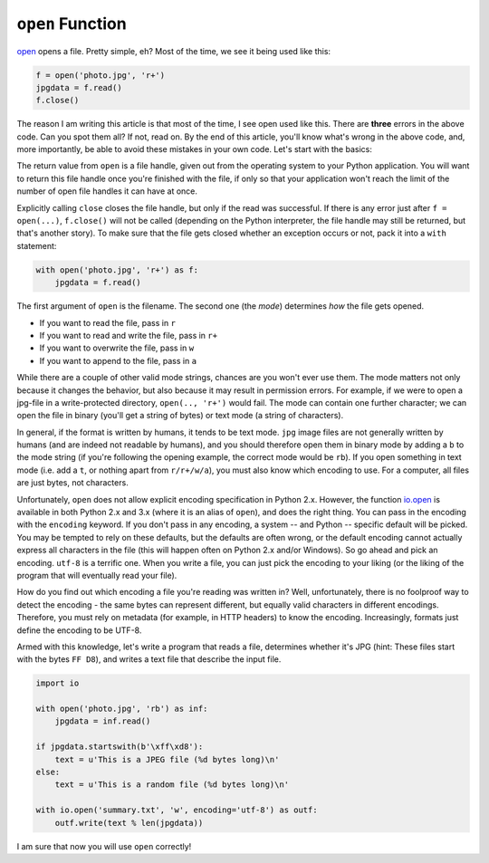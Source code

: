 ``open`` Function
-------------

`open <http://docs.python.org/dev/library/functions.html#open>`__ opens
a file. Pretty simple, eh? Most of the time, we see it being used like
this:

.. code:: python

    f = open('photo.jpg', 'r+')
    jpgdata = f.read()
    f.close()

The reason I am writing this article is that most of the time, I see
open used like this. There are **three** errors in the above code. Can
you spot them all? If not, read on. By the end of this article, you'll
know what's wrong in the above code, and, more importantly, be able to
avoid these mistakes in your own code. Let's start with the basics:

The return value from ``open`` is a file handle, given out from the operating system
to your Python application. You will want to return this file handle
once you're finished with the file, if only so that your application
won't reach the limit of the number of open file handles it can have at
once.

Explicitly calling ``close`` closes the file handle, but only if the
read was successful. If there is any error just after ``f = open(...)``,
``f.close()`` will not be called (depending on the Python interpreter,
the file handle may still be returned, but that's another story). To
make sure that the file gets closed whether an exception occurs or not,
pack it into a ``with`` statement:

.. code:: python

    with open('photo.jpg', 'r+') as f:
        jpgdata = f.read()

The first argument of ``open`` is the filename. The second one (the
*mode*) determines *how* the file gets opened.

-  If you want to read the file, pass in ``r``
-  If you want to read and write the file, pass in ``r+``
-  If you want to overwrite the file, pass in ``w``
-  If you want to append to the file, pass in ``a``

While there are a couple of other valid mode strings, chances are you
won't ever use them. The mode matters not only because it changes the
behavior, but also because it may result in permission errors. For
example, if we were to open a jpg-file in a write-protected directory,
``open(.., 'r+')`` would fail. The mode can contain one further
character; we can open the file in binary (you'll get a string of bytes)
or text mode (a string of characters).

In general, if the format is written by humans, it tends to be text
mode. ``jpg`` image files are not generally written by humans (and are
indeed not readable by humans), and you should therefore open them in
binary mode by adding a ``b`` to the mode string (if you're following
the opening example, the correct mode would be ``rb``). If you open
something in text mode (i.e. add a ``t``, or nothing apart from
``r/r+/w/a``), you must also know which encoding to use. For a
computer, all files are just bytes, not characters.

Unfortunately, ``open`` does not allow explicit encoding specification
in Python 2.x. However, the function
`io.open <http://docs.python.org/2/library/io.html#io.open>`__ is
available in both Python 2.x and 3.x (where it is an alias of ``open``),
and does the right thing. You can pass in the encoding with the
``encoding`` keyword. If you don't pass in any encoding, a system -- and
Python -- specific default will be picked. You may be tempted to rely on
these defaults, but the defaults are often wrong, or the default
encoding cannot actually express all characters in the file (this will happen often on
Python 2.x and/or Windows). So go ahead and pick an encoding. ``utf-8``
is a terrific one. When you write a file, you can just pick the encoding
to your liking (or the liking of the program that will eventually read
your file).

How do you find out which encoding a file you're reading was written in? Well,
unfortunately, there is no foolproof way to detect the encoding - the
same bytes can represent different, but equally valid characters in
different encodings. Therefore, you must rely on metadata (for example,
in HTTP headers) to know the encoding. Increasingly, formats just define
the encoding to be UTF-8.

Armed with this knowledge, let's write a program that reads a file,
determines whether it's JPG (hint: These files start with the bytes
``FF D8``), and writes a text file that describe the input file.

.. code:: python

    import io

    with open('photo.jpg', 'rb') as inf:
        jpgdata = inf.read()

    if jpgdata.startswith(b'\xff\xd8'):
        text = u'This is a JPEG file (%d bytes long)\n'
    else:
        text = u'This is a random file (%d bytes long)\n'

    with io.open('summary.txt', 'w', encoding='utf-8') as outf:
        outf.write(text % len(jpgdata))

I am sure that now you will use ``open`` correctly!
